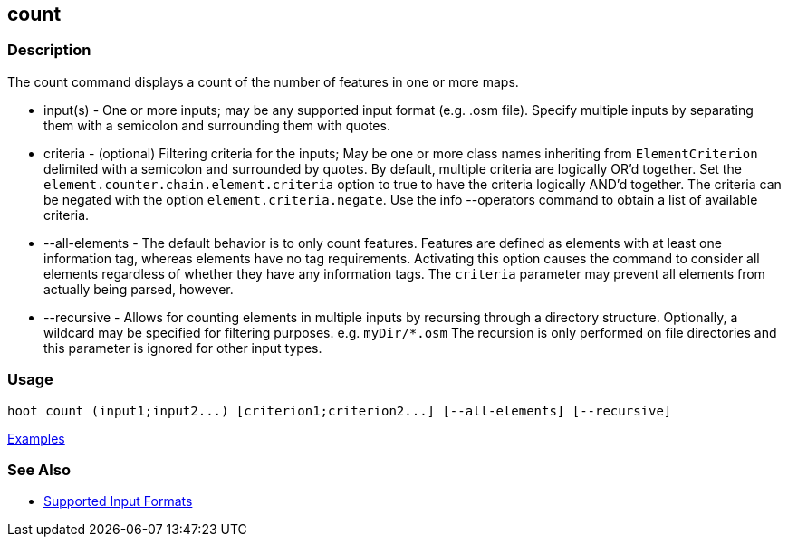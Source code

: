 [[count]]
== count

=== Description

The +count+ command displays a count of the number of features in one or more maps.

* +input(s)+       - One or more inputs; may be any supported input format (e.g. .osm file). Specify multiple inputs 
                     by separating them with a semicolon and surrounding them with quotes.
* +criteria+       - (optional) Filtering criteria for the inputs; May be one or more class names inheriting 
                     from `ElementCriterion` delimited with a semicolon and surrounded by quotes. By default, multiple 
                     criteria are logically OR'd together. Set the `element.counter.chain.element.criteria` option to true 
                     to have the criteria logically AND'd together. The criteria can be negated with the option 
                     `element.criteria.negate`. Use the +info --operators+ command to obtain a list of available criteria.
* +--all-elements+ - The default behavior is to only count features. Features are defined as elements with at least 
                     one information tag, whereas elements have no tag requirements. Activating this option causes the 
                     command to consider all elements regardless of whether they have any information tags. The `criteria`
                     parameter may prevent all elements from actually being parsed, however.
* +--recursive+    - Allows for counting elements in multiple inputs by recursing through a directory structure. 
                     Optionally, a wildcard may be specified for filtering purposes. e.g. `myDir/*.osm` The recursion is 
                     only performed on file directories and this parameter is ignored for other input types.

=== Usage

--------------------------------------
hoot count (input1;input2...) [criterion1;criterion2...] [--all-elements] [--recursive]
--------------------------------------

https://github.com/ngageoint/hootenanny/blob/master/docs/user/CommandLineExamples.asciidoc#count-all-features-in-a-map[Examples]

=== See Also

* https://github.com/ngageoint/hootenanny/blob/master/docs/user/SupportedDataFormats.asciidoc#applying-changes-1[Supported Input Formats]
